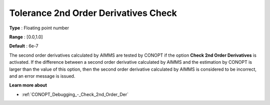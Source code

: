 .. _CONOPT_Debugging_-_Tolerance_2nd_Order_Der_Check:

Tolerance 2nd Order Derivatives Check
=====================================



**Type** :	Floating point number	

**Range** :	[0.0,1.0]	

**Default** :	6e-7	



The second order derivatives calculated by AIMMS are tested by CONOPT if the option **Check 2nd Order Derivatives** is activated. If the difference between a second order derivative calculated by AIMMS and the estimation by CONOPT is larger than the value of this option, then the second order derivative calculated by AIMMS is considered to be incorrect, and an error message is issued.



**Learn more about** 

*	:ref:`CONOPT_Debugging_-_Check_2nd_Order_Der`  



